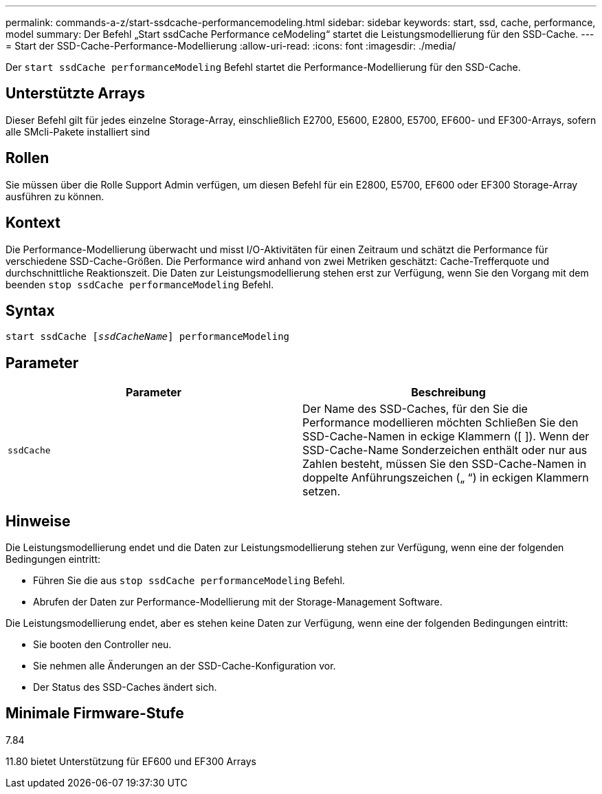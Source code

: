 ---
permalink: commands-a-z/start-ssdcache-performancemodeling.html 
sidebar: sidebar 
keywords: start, ssd, cache, performance, model 
summary: Der Befehl „Start ssdCache Performance ceModeling“ startet die Leistungsmodellierung für den SSD-Cache. 
---
= Start der SSD-Cache-Performance-Modellierung
:allow-uri-read: 
:icons: font
:imagesdir: ./media/


[role="lead"]
Der `start ssdCache performanceModeling` Befehl startet die Performance-Modellierung für den SSD-Cache.



== Unterstützte Arrays

Dieser Befehl gilt für jedes einzelne Storage-Array, einschließlich E2700, E5600, E2800, E5700, EF600- und EF300-Arrays, sofern alle SMcli-Pakete installiert sind



== Rollen

Sie müssen über die Rolle Support Admin verfügen, um diesen Befehl für ein E2800, E5700, EF600 oder EF300 Storage-Array ausführen zu können.



== Kontext

Die Performance-Modellierung überwacht und misst I/O-Aktivitäten für einen Zeitraum und schätzt die Performance für verschiedene SSD-Cache-Größen. Die Performance wird anhand von zwei Metriken geschätzt: Cache-Trefferquote und durchschnittliche Reaktionszeit. Die Daten zur Leistungsmodellierung stehen erst zur Verfügung, wenn Sie den Vorgang mit dem beenden `stop ssdCache performanceModeling` Befehl.



== Syntax

[listing, subs="+macros"]
----
start ssdCache pass:quotes[[_ssdCacheName_]] performanceModeling
----


== Parameter

[cols="2*"]
|===
| Parameter | Beschreibung 


 a| 
`ssdCache`
 a| 
Der Name des SSD-Caches, für den Sie die Performance modellieren möchten Schließen Sie den SSD-Cache-Namen in eckige Klammern ([ ]). Wenn der SSD-Cache-Name Sonderzeichen enthält oder nur aus Zahlen besteht, müssen Sie den SSD-Cache-Namen in doppelte Anführungszeichen („ “) in eckigen Klammern setzen.

|===


== Hinweise

Die Leistungsmodellierung endet und die Daten zur Leistungsmodellierung stehen zur Verfügung, wenn eine der folgenden Bedingungen eintritt:

* Führen Sie die aus `stop ssdCache performanceModeling` Befehl.
* Abrufen der Daten zur Performance-Modellierung mit der Storage-Management Software.


Die Leistungsmodellierung endet, aber es stehen keine Daten zur Verfügung, wenn eine der folgenden Bedingungen eintritt:

* Sie booten den Controller neu.
* Sie nehmen alle Änderungen an der SSD-Cache-Konfiguration vor.
* Der Status des SSD-Caches ändert sich.




== Minimale Firmware-Stufe

7.84

11.80 bietet Unterstützung für EF600 und EF300 Arrays
